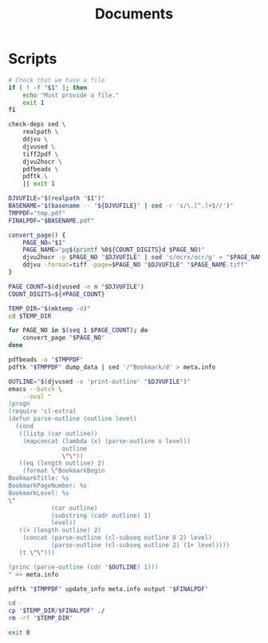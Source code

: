 #+TITLE: Documents

* Scripts
:PROPERTIES:
:header-args:bash: :comments yes :dir $HOME/bin :shebang #!/usr/bin/env bash
:END:

#+BEGIN_SRC bash :tangle djvu2pdf
# Check that we have a file
if [ ! -f "$1" ]; then
    echo "Must provide a file."
    exit 1
fi

check-deps sed \
    realpath \
    ddjvu \
    djvused \
    tiff2pdf \
    djvu2hocr \
    pdfbeads \
    pdftk \
    || exit 1

DJVUFILE="$(realpath "$1")"
BASENAME="$(basename -- "${DJVUFILE}" | sed -r 's/\.[^.]+$//')"
TMPPDF="tmp.pdf"
FINALPDF="$BASENAME.pdf"

convert_page() {
    PAGE_NO="$1"
    PAGE_NAME="pg$(printf %0${COUNT_DIGITS}d $PAGE_NO)"
    djvu2hocr -p $PAGE_NO "$DJVUFILE" | sed 's/ocrx/ocr/g' > "$PAGE_NAME.html"
    ddjvu -format=tiff -page=$PAGE_NO "$DJVUFILE" "$PAGE_NAME.tiff"
}

PAGE_COUNT=$(djvused -e n "$DJVUFILE")
COUNT_DIGITS=${#PAGE_COUNT}

TEMP_DIR="$(mktemp -d)"
cd $TEMP_DIR

for PAGE_NO in $(seq 1 $PAGE_COUNT); do
    convert_page "$PAGE_NO"
done

pdfbeads -o "$TMPPDF"
pdftk "$TMPPDF" dump_data | sed '/^Bookmark/d' > meta.info

OUTLINE="$(djvused -e 'print-outline' "$DJVUFILE")"
emacs --batch \
    --eval "
(progn
(require 'cl-extra)
(defun parse-outline (outline level)
  (cond
   ((listp (car outline))
    (mapconcat (lambda (x) (parse-outline x level))
               outline
               \"\"))
   ((eq (length outline) 2)
    (format \"BookmarkBegin
BookmarkTitle: %s
BookmarkPageNumber: %s
BookmarkLevel: %s
\"
            (car outline)
            (substring (cadr outline) 1)
            level))
   ((> (length outline) 2)
    (concat (parse-outline (cl-subseq outline 0 2) level)
            (parse-outline (cl-subseq outline 2) (1+ level))))
   (t \"\")))

(princ (parse-outline (cdr '$OUTLINE) 1)))
" >> meta.info

pdftk "$TMPPDF" update_info meta.info output "$FINALPDF"

cd -
cp "$TEMP_DIR/$FINALPDF" ./
rm -rf "$TEMP_DIR"

exit 0
#+END_SRC
